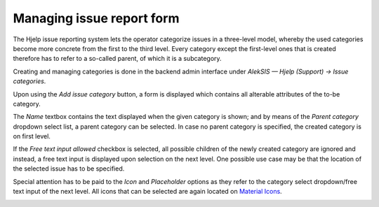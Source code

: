 Managing issue report form
==========================

The Hjelp issue reporting system lets the operator categorize issues in a three-level model,
whereby the used categories become more concrete from the first to the third level.
Every category except the first-level ones that is created therefore has to refer to a so-called parent,
of which it is a subcategory.

Creating and managing categories is done in the backend admin
interface under *AlekSIS — Hjelp (Support) → Issue categories*.

.. image:: ../_static/issue_categories.png
  :width: 100%
  :alt: View for managing issue categories

Upon using the *Add issue category* button, a form is displayed which contains
all alterable attributes of the to-be category.

The *Name* textbox contains the text displayed when the given category is shown;
and by means of the *Parent category* dropdown select list,
a parent category can be selected. In case no parent category is specified,
the created category is on first level.

If the *Free text input allowed* checkbox is selected,
all possible children of the newly created category are ignored and instead,
a free text input is displayed upon selection on the next level.
One possible use case may be that the location of the selected issue has to be specified.

Special attention has to be paid to the *Icon* and *Placeholder* options as they refer
to the category select dropdown/free text input of the next level.
All icons that can be selected are again located on `Material Icons`_.

.. image:: ../_static/issue_category.png
  :width: 100%
  :alt: Issue category form

.. _Material Icons: https://material.io/resources/icons/
